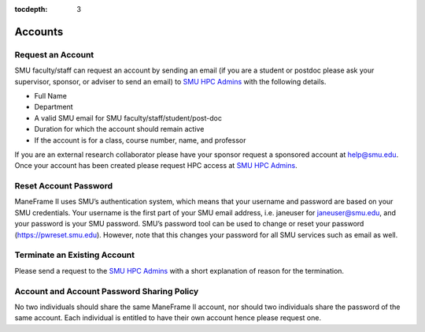.. _accounts:

:tocdepth: 3

Accounts
########

Request an Account
==================

SMU faculty/staff can request an account by sending an email (if you are a
student or postdoc please ask your supervisor, sponsor, or adviser to send
an email) to \ `SMU HPC Admins <mailto:help@smu.edu?subject=HPC%20Account%20Request>`__ with the following details.

-  Full Name
-  Department
-  A valid SMU email for SMU faculty/staff/student/post-doc
-  Duration for which the account should remain active
-  If the account is for a class, course number, name, and professor

If you are an external research collaborator please have your sponsor
request a sponsored account at \ help@smu.edu. Once your account has
been created please request HPC access at \ `SMU HPC Admins <mailto:help@smu.edu?subject=HPC%20Account%20Request>`__.

Reset Account Password
======================

ManeFrame II uses SMU’s authentication system, which means that your
username and password are based on your SMU credentials. Your username
is the first part of your SMU email address, i.e. janeuser for
janeuser@smu.edu, and your password is your SMU password. SMU’s password
tool can be used to change or reset your password
(https://pwreset.smu.edu). However, note that this changes your password
for all SMU services such as email as well.

Terminate an Existing Account
=============================

Please send a request to the \ `SMU HPC
Admins <mailto:help@smu.edu?subject=HPC>`__ with a short explanation of
reason for the termination.

Account and Account Password Sharing Policy
===========================================

No two individuals should share the same ManeFrame II account, nor should
two individuals share the password of the same account. Each individual is
entitled to have their own account hence please request one.

.. raw:: html

   <div>


.. raw:: html

   </div>

